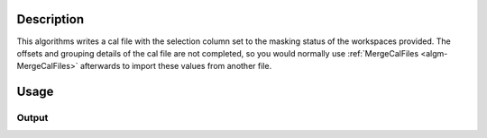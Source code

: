 .. algorithm::

.. summary::

.. relatedalgorithms::

.. properties::

Description
-----------

This algorithms writes a cal file with the selection column set to the
masking status of the workspaces provided. The offsets and grouping
details of the cal file are not completed, so you would normally use
:ref:`MergeCalFiles <algm-MergeCalFiles>` afterwards to import these values from another file.

Usage
-----

.. testcode::

  import os

  # Create a workspace containing some data.
  ws = CreateSampleWorkspace()

  # Mask two detectors by specifying detector IDs 101 and 103
  MaskDetectors(ws,DetectorList=[101,103])

  # Create a file path in the user home directory
  calFilePath = os.path.expanduser('~/MantidUsageExample_CalFile.cal')

  # Save the masking in a cal file.
  MaskWorkspaceToCalFile( ws, calFilePath );

  # Read the saved file back
  f = open( calFilePath, 'r' )
  calFile = f.read().split('\n')
  f.close()

  # Print out first 10 lines of the file
  for line in calFile[:10]:
    print(line)

Output
######

.. testoutput::

  # basic_rect detector file
  # Format: number      UDET       offset       select    group
          0             100       0.0000000        1        1
          1             101       0.0000000        0        0
          2             102       0.0000000        1        1
          3             103       0.0000000        0        0
          4             104       0.0000000        1        1
          5             105       0.0000000        1        1
          6             106       0.0000000        1        1
          7             107       0.0000000        1        1

.. testcleanup::

  os.remove( calFilePath )

.. categories::

.. sourcelink::
